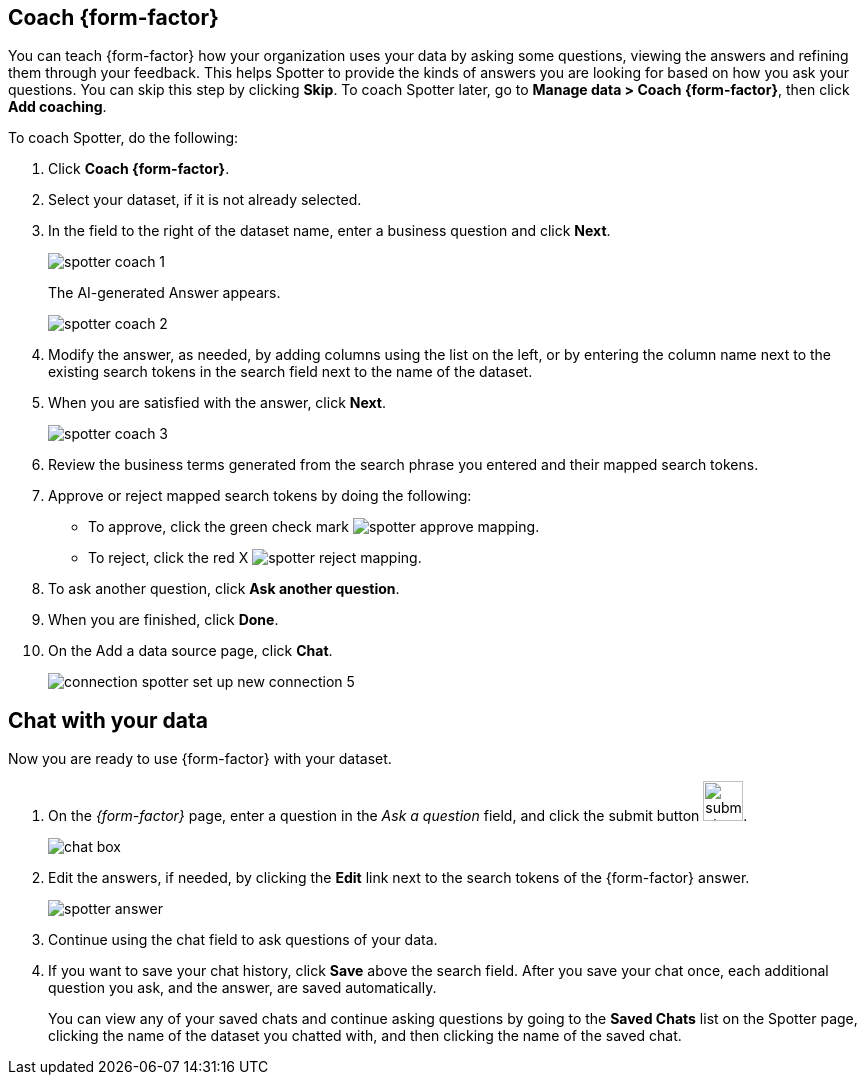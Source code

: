 [#spotter-coach]
== Coach {form-factor}

You can teach {form-factor} how your organization uses your data by asking some questions, viewing the answers and refining them through your feedback. This helps Spotter to provide the kinds of answers you are looking for based on how you ask your questions. You can skip this step by clicking *Skip*. To coach Spotter later, go to *Manage data > Coach {form-factor}*, then click *Add coaching*.

To coach Spotter, do the following:

. Click *Coach {form-factor}*.
. Select your dataset, if it is not already selected.
. In the field to the right of the dataset name, enter a business question and click *Next*.
+
[.bordered]
image::spotter-coach-1.png[]
+
The AI-generated Answer appears.
[.bordered]
image::spotter-coach-2.png[]
. Modify the answer, as needed, by adding columns using the list on the left, or by entering the column name next to the existing search tokens in the search field next to the name of the dataset.
. When you are satisfied with the answer, click *Next*.
+
[.bordered]
image::spotter-coach-3.png[]
. Review the business terms generated from the search phrase you entered and their mapped search tokens.
. Approve or reject mapped search tokens by doing the following:
- To approve, click the green check mark
[.bordered]
image:spotter-approve-mapping.png[].
- To reject, click the red X
[.bordered]
image:spotter-reject-mapping.png[].
. To ask another question, click *Ask another question*.
. When you are finished, click *Done*.
. On the Add a data source page, click *Chat*.
+
[.bordered]
image::connection-spotter-set-up-new-connection-5.png[]


[#spotter-chat]
== Chat with your data

Now you are ready to use {form-factor} with your dataset.

. On the _{form-factor}_ page, enter a question in the _Ask a question_ field, and click the submit button image:spotter-submit.png[submit chat button,width="40px"].
+
[.bordered]
image::spotter-chat-box.png[chat box]
. Edit the answers, if needed, by clicking the *Edit* link next to the search tokens of the {form-factor} answer.
+
[.bordered]
image::spotter-answer.png[]
. Continue using the chat field to ask questions of your data.
. If you want to save your chat history, click *Save* above the search field. After you save your chat once, each additional question you ask, and the answer, are saved automatically.
+
You can view any of your saved chats and continue asking questions by going to the *Saved Chats* list on the Spotter page, clicking the name of the dataset you chatted with, and then clicking the name of the saved chat.
